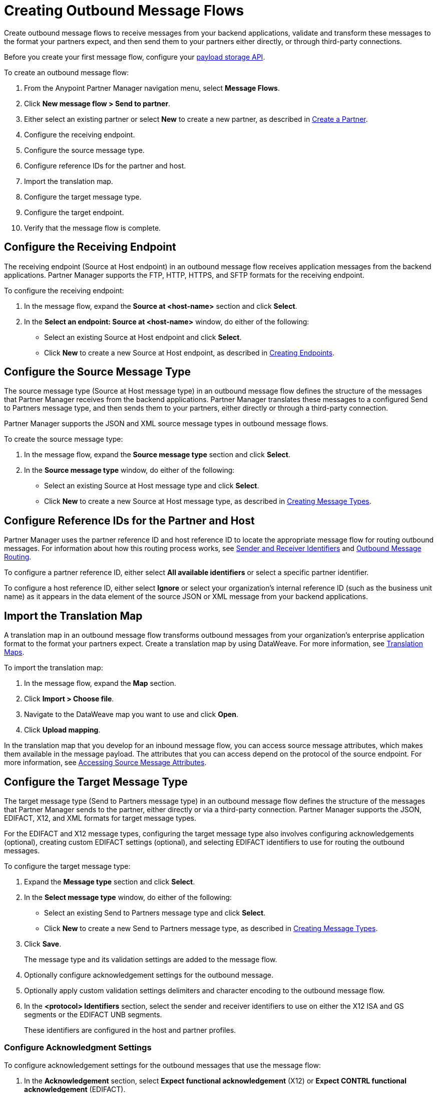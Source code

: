 = Creating Outbound Message Flows

Create outbound message flows to receive messages from your backend applications, validate and transform these messages to the format your partners expect, and then send them to your partners either directly, or through third-party connections.

Before you create your first message flow, configure your xref:setup-payload-storage-API.adoc[payload storage API].

To create an outbound message flow:

. From the Anypoint Partner Manager navigation menu, select *Message Flows*.
. Click *New message flow > Send to partner*.
. Either select an existing partner or select *New* to create a new partner, as described in xref:create-partner.adoc#[Create a Partner].
. Configure the receiving endpoint.
. Configure the source message type.
. Configure reference IDs for the partner and host.
. Import the translation map.
. Configure the target message type.
. Configure the target endpoint.
. Verify that the message flow is complete.

[[source-at-host-endpoint]]
== Configure the Receiving Endpoint

The receiving endpoint (Source at Host endpoint) in an outbound message flow receives application messages from the backend applications. Partner Manager supports the FTP, HTTP, HTTPS, and SFTP formats for the receiving endpoint.

To configure the receiving endpoint:

. In the message flow, expand the *Source at <host-name>* section and click *Select*.
. In the *Select an endpoint: Source at <host-name>* window, do either of the following:
* Select an existing Source at Host endpoint and click *Select*.
* Click *New* to create a new Source at Host endpoint, as described in xref:create-endpoint.adoc[Creating Endpoints].

[[source-message-type]]
== Configure the Source Message Type

The source message type (Source at Host message type) in an outbound message flow defines the structure of the messages that Partner Manager receives from the backend applications. Partner Manager translates these messages to a configured Send to Partners message type, and then sends them to your partners, either directly or through a third-party connection.

Partner Manager supports the JSON and XML source message types in outbound message flows.

To create the source message type:

. In the message flow, expand the *Source message type* section and click *Select*.
. In the *Source message type* window, do either of the following:
* Select an existing Source at Host message type and click *Select*.
* Click *New* to create a new Source at Host message type, as described in xref:partner-manager-create-message-type.adoc[Creating Message Types].

[[reference-ids]]
== Configure Reference IDs for the Partner and Host

Partner Manager uses the partner reference ID and host reference ID to locate the appropriate message flow for routing outbound messages. For information about how this routing process works, see xref:partner-manager-identifiers.adoc[Sender and Receiver Identifiers] and xref:outbound-message-routing.adoc[Outbound Message Routing].

To configure a partner reference ID, either select *All available identifiers* or select a specific partner identifier.

To configure a host reference ID, either select *Ignore* or select your organization's internal reference ID (such as the business unit name) as it appears in the data element of the source JSON or XML message from your backend applications.

[[translation-map]]
== Import the Translation Map

A translation map in an outbound message flow transforms outbound messages from your organization's enterprise application format to the format your partners expect. Create a translation map by using DataWeave. For more information, see xref:partner-manager-maps.adoc[Translation Maps].

To import the translation map:

. In the message flow, expand the *Map* section.
. Click *Import > Choose file*.
. Navigate to the DataWeave map you want to use and click *Open*.
. Click *Upload mapping*.

In the translation map that you develop for an inbound message flow, you can access source message attributes, which makes them available in the message payload. The attributes that you can access depend on the protocol of the source endpoint. For more information, see xref:access-source-message-attributes.adoc[Accessing Source Message Attributes]. 

[[send-to-partner-message-type]]
== Configure the Target Message Type

The target message type (Send to Partners message type) in an outbound message flow defines the structure of the messages that Partner Manager sends to the partner, either directly or via a third-party connection. Partner Manager supports the JSON, EDIFACT, X12, and XML formats for target message types.

For the EDIFACT and X12 message types, configuring the target message type also involves configuring acknowledgements (optional), creating custom EDIFACT settings (optional), and selecting EDIFACT identifiers to use for routing the outbound messages.

To configure the target message type:

. Expand the *Message type* section and click *Select*.
. In the *Select message type* window, do either of the following:
* Select an existing Send to Partners message type and click *Select*.
* Click *New* to create a new Send to Partners message type, as described in xref:partner-manager-create-message-type.adoc[Creating Message Types].
. Click *Save*.
+
The message type and its validation settings are added to the message flow.
. Optionally configure acknowledgement settings for the outbound message.
. Optionally apply custom validation settings delimiters and character encoding to the outbound message flow.
. In the *<protocol> Identifiers* section, select the sender and receiver identifiers to use on either the X12 ISA and GS segments or the EDIFACT UNB segments.
+
These identifiers are configured in the host and partner profiles.

=== Configure Acknowledgment Settings

To configure acknowledgement settings for the outbound messages that use the message flow:

. In the *Acknowledgement* section, select *Expect functional acknowledgement* (X12) or *Expect CONTRL functional acknowledgement* (EDIFACT).
. Do either of the following:
* Select an existing endpoint at which to receive your partner's acknowledgement transaction.
* Click *New* to create a new endpoint, as described in xref:create-endpoint.adoc[Creating Endpoints].
. In the *Mark overdue after* field, accept the default value of *24 Hours* or configure when you want the outbound transaction to be marked as overdue for an acknowledgement, according to the SLAs you have with your trading partner.

=== Optionally Apply Custom Validation Settings to EDIFACT and X12 Endpoints

By default, Partner Manager uses the EDIFACT or X12 send settings configured for the partner or third-party connection for message validation, delimiters, and character encoding.

To apply custom validation settings and delimiters to the outbound message flow, follow these steps:

. In the *EDIFACT Settings* section, select either *Custom X12 settings* or *Custom EDIFACT settings* and provide custom configuration values.
. In the *<protocol> Identifiers* section, select the sender and receiver identifiers to use on either the X12 ISA and GS segments or the EDIFACT UNB segments.
+
These identifiers are configured in the host and partner profiles.

[[send-to-partner-endpoint]]
== Configure the Target Endpoint

The Target endpoint (Send to Partners endpoint) is the target endpoint to which transformed messages are sent to partners, either directly or via third-party connections. Use a third-party-owned Send to Partners endpoint for partners that use a third-party connection.

Partner Manager supports the EDIFACT and X12 protocols for Send to Partners endpoints.

To configure the target endpoint:

. In the message flow, expand the *Send to <partner>* section and click *Select*.
. Do either of the following:
* Select an existing Send to Partners endpoint and click *Select*.
+
You can select any previously configured Send to Partners endpoints owned by the host, the partner for whom the message flow is configured, or a third-party connection.
+
* Click *New* to create a new Send to Partners endpoint, as described in xref:create-endpoint.adoc[Creating Endpoints].

If you selected AS2 as the protocol and there is no certificate associated with the partner or third-party profile, import the certificate of the partner or third-party connection that owns the endpoint.

== Verify That the Message Flow Is Complete

Partner Manager dynamically validates the message flow configuration elements as you complete them and displays a green checkmark next to each of the validated elements. After you verify the configurations, you are ready to deploy the message flow.

== See Also

* xref:outbound-message-flows.adoc[Outbound Message Flows]
* xref:outbound-message-routing.adoc[Outbound Message Routing]
* xref:deploy-message-flows.adoc[Deploying and Testing Message Flows]
* xref:manage-message-flows.adoc[Modifying Message Flow Settings]
